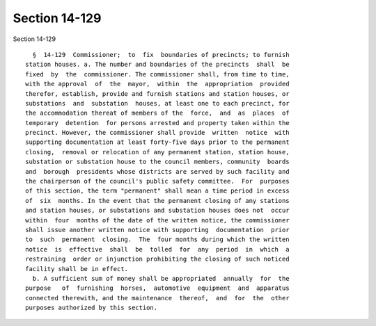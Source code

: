 Section 14-129
==============

Section 14-129 ::    
        
     
        §  14-129  Commissioner;  to  fix  boundaries of precincts; to furnish
      station houses. a. The number and boundaries of the precincts  shall  be
      fixed  by  the  commissioner. The commissioner shall, from time to time,
      with the approval  of  the  mayor,  within  the  appropriation  provided
      therefor, establish, provide and furnish stations and station houses, or
      substations  and  substation  houses, at least one to each precinct, for
      the accommodation thereat of members of the  force,  and  as  places  of
      temporary  detention  for persons arrested and property taken within the
      precinct. However, the commissioner shall provide  written  notice  with
      supporting documentation at least forty-five days prior to the permanent
      closing,  removal or relocation of any permanent station, station house,
      substation or substation house to the council members, community  boards
      and  borough  presidents whose districts are served by such facility and
      the chairperson of the council's public safety committee.  For  purposes
      of this section, the term "permanent" shall mean a time period in excess
      of  six  months. In the event that the permanent closing of any stations
      and station houses, or substations and substation houses does not  occur
      within  four  months of the date of the written notice, the commissioner
      shall issue another written notice with supporting  documentation  prior
      to  such  permanent  closing.  The  four months during which the written
      notice  is  effective  shall  be  tolled  for  any  period  in  which  a
      restraining  order or injunction prohibiting the closing of such noticed
      facility shall be in effect.
        b. A sufficient sum of money shall be appropriated  annually  for  the
      purpose   of  furnishing  horses,  automotive  equipment  and  apparatus
      connected therewith, and the maintenance  thereof,  and  for  the  other
      purposes authorized by this section.
    
    
    
    
    
    
    